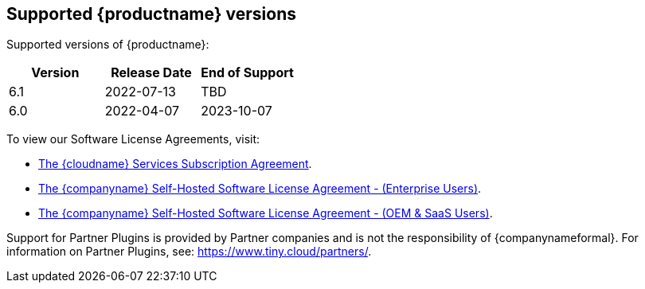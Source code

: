 [[supported-tinymce-versions]]
== Supported {productname} versions

Supported versions of {productname}:

[cols="^,^,^",options="header"]
|===
|Version |Release Date |End of Support
|6.1 |2022-07-13 |TBD
|6.0 |2022-04-07 |2023-10-07
|===

To view our Software License Agreements, visit:

* link:{legalpages}/cloud-use-subscription-agreement/[The {cloudname} Services Subscription Agreement].
* link:{legalpages}/tiny-self-hosted-enterprise-agreement/[The {companyname} Self-Hosted Software License Agreement - (Enterprise Users)].
* link:{legalpages}/tiny-self-hosted-oem-saas-agreement/[The {companyname} Self-Hosted Software License Agreement - (OEM & SaaS Users)].

Support for Partner Plugins is provided by Partner companies and is not the responsibility of {companynameformal}. For information on Partner Plugins, see: link:{companyurl}/partners/[https://www.tiny.cloud/partners/].
